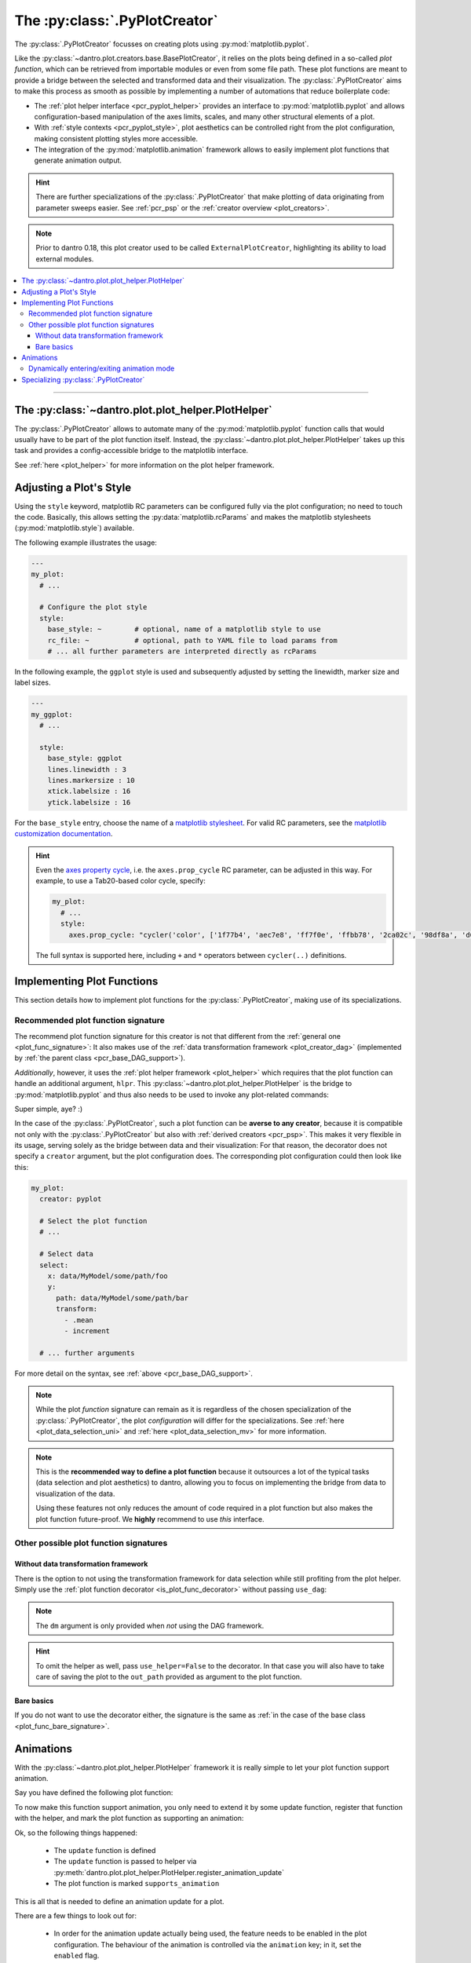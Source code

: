 .. default-domain:: dantro.plot.creators.pyplot

.. _pcr_pyplot:

The :py:class:`.PyPlotCreator`
==============================

The :py:class:`.PyPlotCreator` focusses on creating plots using :py:mod:`matplotlib.pyplot`.

Like the :py:class:`~dantro.plot.creators.base.BasePlotCreator`, it relies on the plots being defined in a so-called *plot function*, which can be retrieved from importable modules or even from some file path.
These plot functions are meant to provide a bridge between the selected and transformed data and their visualization.
The :py:class:`.PyPlotCreator` aims to make this process as smooth as possible by implementing a number of automations that reduce boilerplate code:

- The :ref:`plot helper interface <pcr_pyplot_helper>` provides an interface to :py:mod:`matplotlib.pyplot` and allows configuration-based manipulation of the axes limits, scales, and many other structural elements of a plot.
- With :ref:`style contexts <pcr_pyplot_style>`, plot aesthetics can be controlled right from the plot configuration, making consistent plotting styles more accessible.
- The integration of the :py:mod:`matplotlib.animation` framework allows to easily implement plot functions that generate animation output.


.. hint::

    There are further specializations of the :py:class:`.PyPlotCreator` that make plotting of data originating from parameter sweeps easier.
    See :ref:`pcr_psp` or the :ref:`creator overview <plot_creators>`.

.. note::

    Prior to dantro 0.18, this plot creator used to be called ``ExternalPlotCreator``, highlighting its ability to load external modules.

.. contents::
   :local:
   :depth: 3

----


.. _pcr_pyplot_helper:

The :py:class:`~dantro.plot.plot_helper.PlotHelper`
---------------------------------------------------
The :py:class:`.PyPlotCreator` allows to automate many of the :py:mod:`matplotlib.pyplot` function calls that would usually have to be part of the plot function itself.
Instead, the :py:class:`~dantro.plot.plot_helper.PlotHelper` takes up this task and provides a config-accessible bridge to the matplotlib interface.

See :ref:`here <plot_helper>` for more information on the plot helper framework.


.. _pcr_pyplot_style:

Adjusting a Plot's Style
------------------------
Using the ``style`` keyword, matplotlib RC parameters can be configured fully via the plot configuration; no need to touch the code.
Basically, this allows setting the :py:data:`matplotlib.rcParams` and makes the matplotlib stylesheets (:py:mod:`matplotlib.style`) available.

The following example illustrates the usage:

.. code-block:: yaml

    ---
    my_plot:
      # ...

      # Configure the plot style
      style:
        base_style: ~        # optional, name of a matplotlib style to use
        rc_file: ~           # optional, path to YAML file to load params from
        # ... all further parameters are interpreted directly as rcParams

In the following example, the ``ggplot`` style is used and subsequently adjusted by setting the linewidth, marker size and label sizes.

.. code-block:: yaml

    ---
    my_ggplot:
      # ...

      style:
        base_style: ggplot
        lines.linewidth : 3
        lines.markersize : 10
        xtick.labelsize : 16
        ytick.labelsize : 16


For the ``base_style`` entry, choose the name of a `matplotlib stylesheet <https://matplotlib.org/stable/gallery/style_sheets/style_sheets_reference.html>`_.
For valid RC parameters, see the `matplotlib customization documentation <https://matplotlib.org/stable/tutorials/introductory/customizing.html>`_.

.. hint::

    Even the `axes property cycle <https://matplotlib.org/stable/tutorials/intermediate/color_cycle.html>`_, i.e. the ``axes.prop_cycle`` RC parameter, can be adjusted in this way.
    For example, to use a Tab20-based color cycle, specify:

    .. code-block:: yaml

        my_plot:
          # ...
          style:
            axes.prop_cycle: "cycler('color', ['1f77b4', 'aec7e8', 'ff7f0e', 'ffbb78', '2ca02c', '98df8a', 'd62728', 'ff9896', '9467bd', 'c5b0d5', '8c564b', 'c49c94', 'e377c2', 'f7b6d2', '7f7f7f', 'c7c7c7', 'bcbd22', 'dbdb8d', '17becf', '9edae5'])"

    The full syntax is supported here, including ``+`` and ``*`` operators between ``cycler(..)`` definitions.




.. _pyplot_plot_func:

Implementing Plot Functions
---------------------------
This section details how to implement plot functions for the :py:class:`.PyPlotCreator`, making use of its specializations.


.. _pyplot_func_recommended:

Recommended plot function signature
^^^^^^^^^^^^^^^^^^^^^^^^^^^^^^^^^^^
The recommend plot function signature for this creator is not that different from the :ref:`general one <plot_func_signature>`:
It also makes use of the :ref:`data transformation framework <plot_creator_dag>` (implemented by :ref:`the parent class <pcr_base_DAG_support>`).

*Additionally*, however, it uses the :ref:`plot helper framework <plot_helper>` which requires that the plot function can handle an additional argument, ``hlpr``.
This :py:class:`~dantro.plot.plot_helper.PlotHelper` is the bridge to :py:mod:`matplotlib.pyplot` and thus also needs to be used to invoke any plot-related commands:

.. testcode::

    from dantro.plot import is_plot_func, PlotHelper

    @is_plot_func(use_dag=True, required_dag_tags=("x", "y"))
    def my_plot(*, data: dict, hlpr: PlotHelper, **plot_kwargs):
        """A creator-averse plot function using the data transformation
        framework and the plot helper framework.

        Args:
            data: The selected and transformed data, containing specified tags.
            hlpr: The associated plot helper.
            **plot_kwargs: Passed on to matplotlib.pyplot.plot
        """
        # Create a lineplot on the currently selected axis
        hlpr.ax.plot(data["x"], data["y"], **plot_kwargs)

        # Done! The plot helper saves the plot :tada:

Super simple, aye? :)

In the case of the :py:class:`.PyPlotCreator`, such a plot function can be **averse to any creator**, because it is compatible not only with the :py:class:`.PyPlotCreator` but also with :ref:`derived creators <pcr_psp>`.
This makes it very flexible in its usage, serving solely as the bridge between data and their visualization:
For that reason, the decorator does not specify a ``creator`` argument, but the plot configuration does.
The corresponding plot configuration could then look like this:

.. code-block:: yaml

    my_plot:
      creator: pyplot

      # Select the plot function
      # ...

      # Select data
      select:
        x: data/MyModel/some/path/foo
        y:
          path: data/MyModel/some/path/bar
          transform:
            - .mean
            - increment

      # ... further arguments

For more detail on the syntax, see :ref:`above <pcr_base_DAG_support>`.

.. note::

    While the plot *function* signature can remain as it is regardless of the chosen specialization of the :py:class:`.PyPlotCreator`, the plot *configuration* will differ for the specializations.
    See :ref:`here <plot_data_selection_uni>` and :ref:`here <plot_data_selection_mv>` for more information.

.. note::

    This is the **recommended way to define a plot function** because it outsources a lot of the typical tasks (data selection and plot aesthetics) to dantro, allowing you to focus on implementing the bridge from data to visualization of the data.

    Using these features not only reduces the amount of code required in a plot function but also makes the plot function future-proof.
    We **highly** recommend to use *this* interface.


Other possible plot function signatures
^^^^^^^^^^^^^^^^^^^^^^^^^^^^^^^^^^^^^^^
Without data transformation framework
"""""""""""""""""""""""""""""""""""""
There is the option to not using the transformation framework for data selection while still profiting from the plot helper.
Simply use the :ref:`plot function decorator <is_plot_func_decorator>` without passing ``use_dag``:

.. testcode::

    from dantro import DataManager
    from dantro.plot import is_plot_func, PyPlotCreator, PlotHelper

    @is_plot_func(creator=PyPlotCreator)
    def my_plot(
        *, dm: DataManager, hlpr: PlotHelper, **additional_plot_kwargs
    ):
        """A simple plot function using the plot helper framework.

        Args:
            dm: The loaded data tree.
            hlpr: The plot helper, taking care of setting up the figure and
                saving the plot.
            **additional_kwargs: Anything else from the plot config.
        """
        # Select some data ...
        data = dm["foo/bar"]

        # Create the plot
        hlpr.ax.plot(data)

        # Done. The helper will save the plot after the plot function returns.

.. note::

    The ``dm`` argument is only provided when *not* using the DAG framework.

.. hint::

    To omit the helper as well, pass ``use_helper=False`` to the decorator.
    In that case you will also have to take care of saving the plot to the ``out_path`` provided as argument to the plot function.


Bare basics
"""""""""""
If you do not want to use the decorator either, the signature is the same as :ref:`in the case of the base class <plot_func_bare_signature>`.





.. _pcr_pyplot_animations:

Animations
----------
With the :py:class:`~dantro.plot.plot_helper.PlotHelper` framework it is really simple to let your plot function support animation.

Say you have defined the following plot function:

.. testcode::

    from dantro.plot import is_plot_func, PlotHelper

    @is_plot_func(use_dag=True, required_dag_tags=('time_series',))
    def plot_some_data(*, data: dict,
                       hlpr: PlotHelper,
                       at_time: int,
                       **plot_kwargs):
        """Plots the data ``time_series`` for the selected time ``at_time``."""
        # Via plot helper, perform a line plot of the data at the specified time
        hlpr.ax.plot(data['time_series'][at_time], **plot_kwargs)

        # Dynamically provide some information to the plot helper
        hlpr.provide_defaults('set_title',
                              title="My data at time {}".format(at_time))
        hlpr.provide_defaults('set_labels', y=dict(label="My data"))

To now make this function support animation, you only need to extend it by some
update function, register that function with the helper, and mark the plot function as supporting an animation:

.. testcode::

    from dantro.plot import is_plot_func, PlotHelper

    @is_plot_func(use_dag=True, required_dag_tags=('time_series',),
                  supports_animation=True)
    def plot_some_data(*, data: dict,
                       hlpr: PlotHelper,
                       at_time: int,
                       **plot_kwargs):
        """Plots the data ``time_series`` for the selected time ``at_time``."""
        # Via plot helper, perform a line plot of the data at the specified time
        hlpr.ax.plot(data['time_series'][at_time], **plot_kwargs)

        # Dynamically provide some information to the plot helper
        hlpr.provide_defaults('set_title',
                              title="My data at time {}".format(at_time))
        hlpr.provide_defaults('set_labels', y=dict(label="My data"))

        # End of regular plot function
        # Define update function
        def update():
            """The animation update function: a python generator"""
            # Go over all available times
            for t, y_data in enumerate(data['time_series']):
                # Clear the plot and plot anew
                hlpr.ax.clear()
                hlpr.ax.plot(y_data, **plot_kwargs)

                # Set the title with current time step
                hlpr.invoke_helper('set_title',
                                   title="My data at time {}".format(t))
                # Set the y-label
                hlpr.provide_defaults('set_labels', y=dict(label="My data"))

                # Done with this frame. Yield control to the plot framework,
                # which will take care of grabbing the frame.
                yield

        # Register the animation update with the helper
        hlpr.register_animation_update(update)

Ok, so the following things happened:

    * The ``update`` function is defined
    * The ``update`` function is passed to helper via :py:meth:`dantro.plot.plot_helper.PlotHelper.register_animation_update`
    * The plot function is marked ``supports_animation``

This is all that is needed to define an animation update for a plot.

There are a few things to look out for:

    * In order for the animation update actually being used, the feature needs to be enabled in the plot configuration.
      The behaviour of the animation is controlled via the ``animation`` key; in it, set the ``enabled`` flag.
    * The animation update function is expected to be a so-called Python Generator, thus using the yield keyword.
      For more information, have a look `here <https://wiki.python.org/moin/Generators>`_.
    * The file extension is taken care of by the ``PlotManager``, which is why it needs to be adjusted on the top level of the plot configuration, e.g.
      when storing the animation as a movie.
    * While whatever happens before the registration of the animation function is also executed, the animation update function should be build such as to also include the initial frame of the animation.
      This is to allow the plot function itself to be more flexible and the animation update not requiring to distinguish between initial frame and other frames.
    * In the example above, the ``set_labels`` helper has to be invoked for each frame as ``hlpr.ax.clear`` removes it.
      To avoid this, one could use the ``set_data`` method of the `Line2d <https://matplotlib.org/stable/api/_as_gen/matplotlib.lines.Line2D.html>`_ object, which is returned by `matplotlib.pyplot.plot <https://matplotlib.org/stable/api/_as_gen/matplotlib.pyplot.plot.html>`_, to update the data.
      Depending on the objects used in your plot functions, there might exist a similar solution.

.. warning::

    If it is not possible or too complicated to let the animation update function set the data directly, one typically has to redraw the axis or the whole figure.

    In such cases, two important steps need to be taken in order to ensure correct functioning of the :py:meth:`~dantro.plot.plot_helper.PlotHelper`:

        * Specifying the ``invoke_helpers_before_grab`` flag when calling :py:meth:`~dantro.plot.plot_helper.PlotHelper.register_animation_update`, such that the helpers are invoked before grabbing each frame.
        * If using a new figure object and/or axes grid, that needs to be communicated to the :py:meth:`~dantro.plot.plot_helper.PlotHelper` via :py:meth:`~dantro.plot.plot_helper.PlotHelper.attach_figure_and_axes`.

    For example implementations of such cases, refer to the plot functions specified in the :py:mod:`dantro.plot.funcs.generic` module.

An example for an animation configuration is the following:

.. code-block:: yaml

  my_plot:
    # Regular plot configuration
    # ...

    # Specify file extension to use, with leading dot (handled by PlotManager)
    file_ext: .png        # change to .mp4 if using ffmpeg writer

    # Animation configuration
    animation:
      enabled: true       # false by default
      writer: frames      # which writer to use: frames, ffmpeg, ...
      writer_kwargs:      # additional configuration for each writer
        frames:           # passed to 'frames' writer
          saving:         # passed to Writer.saving method
            dpi: 254

        ffmpeg:
          init:           # passed to Writer.__init__ method
            fps: 15
          saving:
            dpi: 92
          grab_frame: {}  # passed to Writer.grab_frame and from there to savefig

      animation_update_kwargs: {}  # passed to the animation update function


.. _pcr_pyplot_animation_mode_switching:

Dynamically entering/exiting animation mode
^^^^^^^^^^^^^^^^^^^^^^^^^^^^^^^^^^^^^^^^^^^
In some situations, one might want to dynamically determine if an animation should be carried out or not.
For instance, this could be dependent on whether the dimensionality of the data requires another representation mode (the animation) or not.

For that purpose, the :py:class:`~dantro.plot.plot_helper.PlotHelper` supplies two methods to enter or exit animation mode, :py:meth:`~dantro.plot.plot_helper.PlotHelper.enable_animation` and :py:meth:`~dantro.plot.plot_helper.PlotHelper.disable_animation`.
When these are invoked, the plot function is *directly* left, the :py:class:`.PyPlotCreator` enables or disables the animation, and the plot function is invoked anew.

A few remarks:

    * The decision on entering or exiting animation mode should ideally occur as early as possible within a plot function.
    * Repeatedly switching between modes is *not* possible.
      You should implement the logic for entering or exiting animation mode in such a way, that flip-flopping between the two modes is not possible.
    * The ``animation`` parameters need to be given if *entering* into animation mode is desired.
      In such cases, ``animation.enabled`` key should be set to ``False``.
    * The :py:class:`~dantro.plot.plot_helper.PlotHelper` instance of the first plot function invocation will be discarded and a new instance will be created for the second invocation.

A plot function could then look like this:

.. testcode::

    from dantro.plot import is_plot_func, PlotHelper

    @is_plot_func(use_dag=True, required_dag_tags=('nd_data',),
                  supports_animation=True)
    def plot_nd(*, data: dict, hlpr: PlotHelper,
                x: str, y: str, frames: str=None):
        """Performs an (animated) heatmap plot of 2D or 3D data.

        The ``x``, ``y``, and ``frames`` arguments specify which data dimension
        to associate with which representation.
        If the ``frames`` argument is not given, the data needs to be 2D.
        """
        d = data['nd_data']

        if frames and d.ndim == 3:
            hlpr.enable_animation()
        elif not frames and d.ndim == 2:
            hlpr.disable_animation()
        else:
            raise ValueError("Need either 2D data without the ``frames`` "
                             "argument, or 3D data with the ``frames`` "
                             "argument specified!")

        # Do the 2D plotting for x and y dimensions here
        # ...

        def update():
            """Update the heatmap using the ``frames`` argument"""
            # ...

        hlpr.register_animation_update(update)


.. _pcr_pyplot_specializing:

Specializing :py:class:`.PyPlotCreator`
---------------------------------------
This is basically the same as in :ref:`the base class <pcr_base_specializing>` with the additional ability to specialize the plot helper.

For specializing the :py:class:`~dantro.plot.plot_helper.PlotHelper`, see :ref:`here <plot_helper_spec>` and then set the :py:attr:`.PyPlotCreator.PLOT_HELPER_CLS` class variable accordingly.

.. note::

    For an operational example in a more complex framework setting, see `the specialization used in the utopya project <https://gitlab.com/utopia-project/utopya/-/blob/main/utopya/eval/plotcreators.py>`_.
